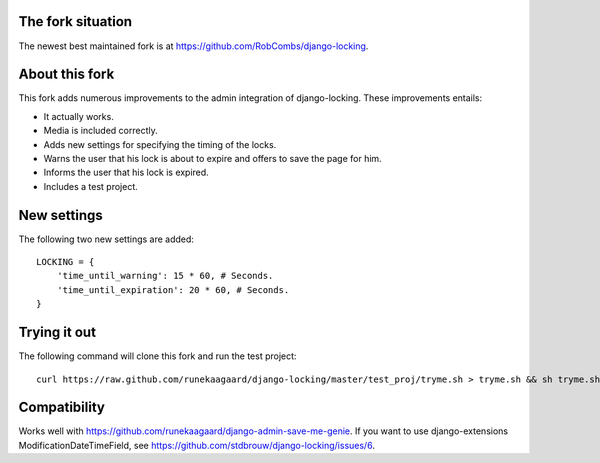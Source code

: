 The fork situation
==================

The newest best maintained fork is at https://github.com/RobCombs/django-locking.

About this fork
===============

This fork adds numerous improvements to the admin integration of django-locking.
These improvements entails:

- It actually works.
- Media is included correctly.
- Adds new settings for specifying the timing of the locks.
- Warns the user that his lock is about to expire and offers to save the page
  for him.
- Informs the user that his lock is expired.
- Includes a test project.

New settings
============

The following two new settings are added::

	LOCKING = {
	    'time_until_warning': 15 * 60, # Seconds.
	    'time_until_expiration': 20 * 60, # Seconds.
	}

Trying it out
=============

The following command will clone this fork and run the test project::

    curl https://raw.github.com/runekaagaard/django-locking/master/test_proj/tryme.sh > tryme.sh && sh tryme.sh

Compatibility
=============

Works well with https://github.com/runekaagaard/django-admin-save-me-genie. If
you want to use django-extensions ModificationDateTimeField, see https://github.com/stdbrouw/django-locking/issues/6.